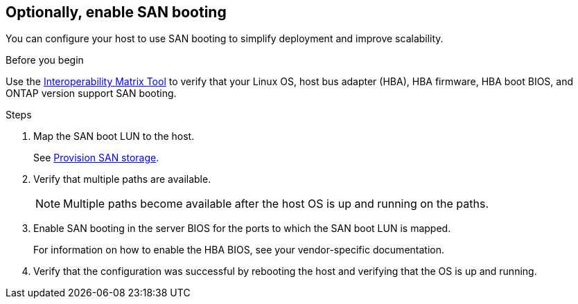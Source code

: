 == Optionally, enable SAN booting

You can configure your host to use SAN booting to simplify deployment and improve scalability.

.Before you begin
Use the link:https://mysupport.netapp.com/matrix/#welcome[Interoperability Matrix Tool^] to verify that your Linux OS, host bus adapter (HBA), HBA firmware, HBA boot BIOS, and ONTAP version support SAN booting.

.Steps

. Map the SAN boot LUN to the host.
+
See https://docs.netapp.com/us-en/ontap/san-admin/provision-storage.html[Provision SAN storage^].
. Verify that multiple paths are available.
+
[NOTE] 
Multiple paths become available after the host OS is up and running on the paths.

. Enable SAN booting in the server BIOS for the ports to which the SAN boot LUN is mapped.
+
For information on how to enable the HBA BIOS, see your vendor-specific documentation.

. Verify that the configuration was successful by rebooting the host and verifying that the OS is up and running.
